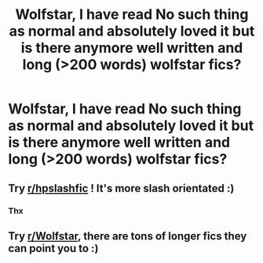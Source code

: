 #+TITLE: Wolfstar, I have read No such thing as normal and absolutely loved it but is there anymore well written and long (>200 words) wolfstar fics?

* Wolfstar, I have read No such thing as normal and absolutely loved it but is there anymore well written and long (>200 words) wolfstar fics?
:PROPERTIES:
:Author: Lupus-7
:Score: 2
:DateUnix: 1587112079.0
:DateShort: 2020-Apr-17
:FlairText: Recommendation
:END:

** Try [[/r/hpslashfic][r/hpslashfic]] ! It's more slash orientated :)
:PROPERTIES:
:Author: Whisperlinkz
:Score: 3
:DateUnix: 1587124764.0
:DateShort: 2020-Apr-17
:END:

*** Thx
:PROPERTIES:
:Author: Lupus-7
:Score: 2
:DateUnix: 1587129229.0
:DateShort: 2020-Apr-17
:END:


** Try [[/r/Wolfstar][r/Wolfstar]], there are tons of longer fics they can point you to :)
:PROPERTIES:
:Author: nonnie_mice
:Score: 1
:DateUnix: 1589757134.0
:DateShort: 2020-May-18
:END:
